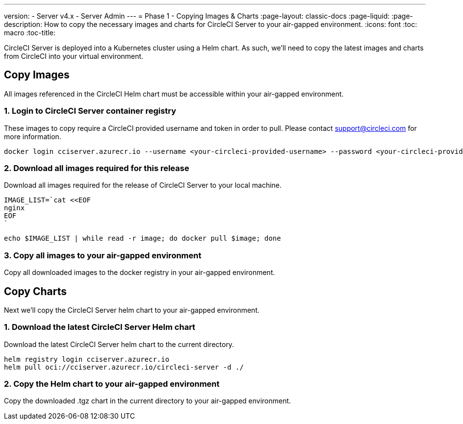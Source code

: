 ---
version:
- Server v4.x
- Server Admin
---
= Phase 1 - Copying Images & Charts
:page-layout: classic-docs
:page-liquid:
:page-description: How to copy the necessary images and charts for CircleCI Server to your air-gapped environment.
:icons: font
:toc: macro
:toc-title:

CircleCI Server is deployed into a Kubernetes cluster using a Helm chart. As such, we'll need to copy the latest images and charts from CircleCI into your virtual environment.

[#copy-images]
== Copy Images
All images referenced in the CircleCI Helm chart must be accessible within your air-gapped environment.

[#login-to-acr]
=== 1. Login to CircleCI Server container registry
These images to copy require a CircleCI provided username and token in order to pull. Please contact support@circleci.com for more information.

[source, bash]
----
docker login cciserver.azurecr.io --username <your-circleci-provided-username> --password <your-circleci-provided-token>
----


=== 2. Download all images required for this release
Download all images required for the release of CircleCI Server to your local machine. 


[source, bash]
----
IMAGE_LIST=`cat <<EOF
nginx
EOF
`
----


[source, bash]
----
echo $IMAGE_LIST | while read -r image; do docker pull $image; done
----


[#copy-all-images]
=== 3. Copy all images to your air-gapped environment
Copy all downloaded images to the docker registry in your air-gapped environment.


[#copy-charts]
== Copy Charts
Next we'll copy the CircleCI Server helm chart to your air-gapped environment.

[#download-helm-chart]
=== 1. Download the latest CircleCI Server Helm chart
Download the latest CircleCI Server helm chart to the current directory.


[source, bash]
----
helm registry login cciserver.azurecr.io
helm pull oci://cciserver.azurecr.io/circleci-server -d ./
----

[#upload-helm-chart]
=== 2. Copy the Helm chart to your air-gapped environment
Copy the downloaded .tgz chart in the current directory to your air-gapped environment.
